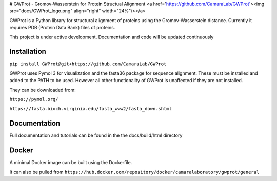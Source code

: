 
# GWProt - Gromov-Wasserstein for Protein Structual Alignment <a href='https://github.com/CamaraLab/GWProt'><img src="docs/GWProt_logo.png" align="right" width="24%"/></a>

GWProt is a Python library for structural alignment of proteins using the Gromov-Wasserstein distance.
Currently it requires PDB (Protein Data Bank) files of proteins.

This project is under active development. Documentation and code will be updated continuously


Installation
=======================================

``pip install GWProt@git+https://github.com/CamaraLab/GWProt``

GWProt uses Pymol 3 for visualization and the fasta36 package for sequence alignment.
These must be installed and added to the PATH to be used.
However all other functionality of GWProt is unaffected if they are not installed.


They can be downloaded from:

``https://pymol.org/``

``https://fasta.bioch.virginia.edu/fasta_www2/fasta_down.shtml``

Documentation
=======================================

Full documentation and tutorials can be found in the the docs/build/html directory

Docker
=================================

A minimal Docker image can be built using the Dockerfile.

It can also be pulled from ``https://hub.docker.com/repository/docker/camaralaboratory/gwprot/general``